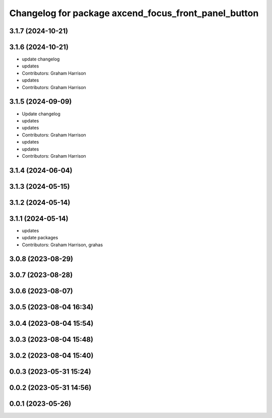^^^^^^^^^^^^^^^^^^^^^^^^^^^^^^^^^^^^^^^^^^^^^^^^^^^^^
Changelog for package axcend_focus_front_panel_button
^^^^^^^^^^^^^^^^^^^^^^^^^^^^^^^^^^^^^^^^^^^^^^^^^^^^^

3.1.7 (2024-10-21)
------------------

3.1.6 (2024-10-21)
------------------
* update changelog
* updates
* Contributors: Graham Harrison

* updates
* Contributors: Graham Harrison

3.1.5 (2024-09-09)
------------------
* Update changelog
* updates
* updates
* Contributors: Graham Harrison

* updates
* updates
* Contributors: Graham Harrison

3.1.4 (2024-06-04)
------------------

3.1.3 (2024-05-15)
------------------

3.1.2 (2024-05-14)
------------------

3.1.1 (2024-05-14)
------------------
* updates
* update packages
* Contributors: Graham Harrison, grahas

3.0.8 (2023-08-29)
------------------

3.0.7 (2023-08-28)
------------------

3.0.6 (2023-08-07)
------------------

3.0.5 (2023-08-04 16:34)
------------------------

3.0.4 (2023-08-04 15:54)
------------------------

3.0.3 (2023-08-04 15:48)
------------------------

3.0.2 (2023-08-04 15:40)
------------------------

0.0.3 (2023-05-31 15:24)
------------------------

0.0.2 (2023-05-31 14:56)
------------------------

0.0.1 (2023-05-26)
------------------
